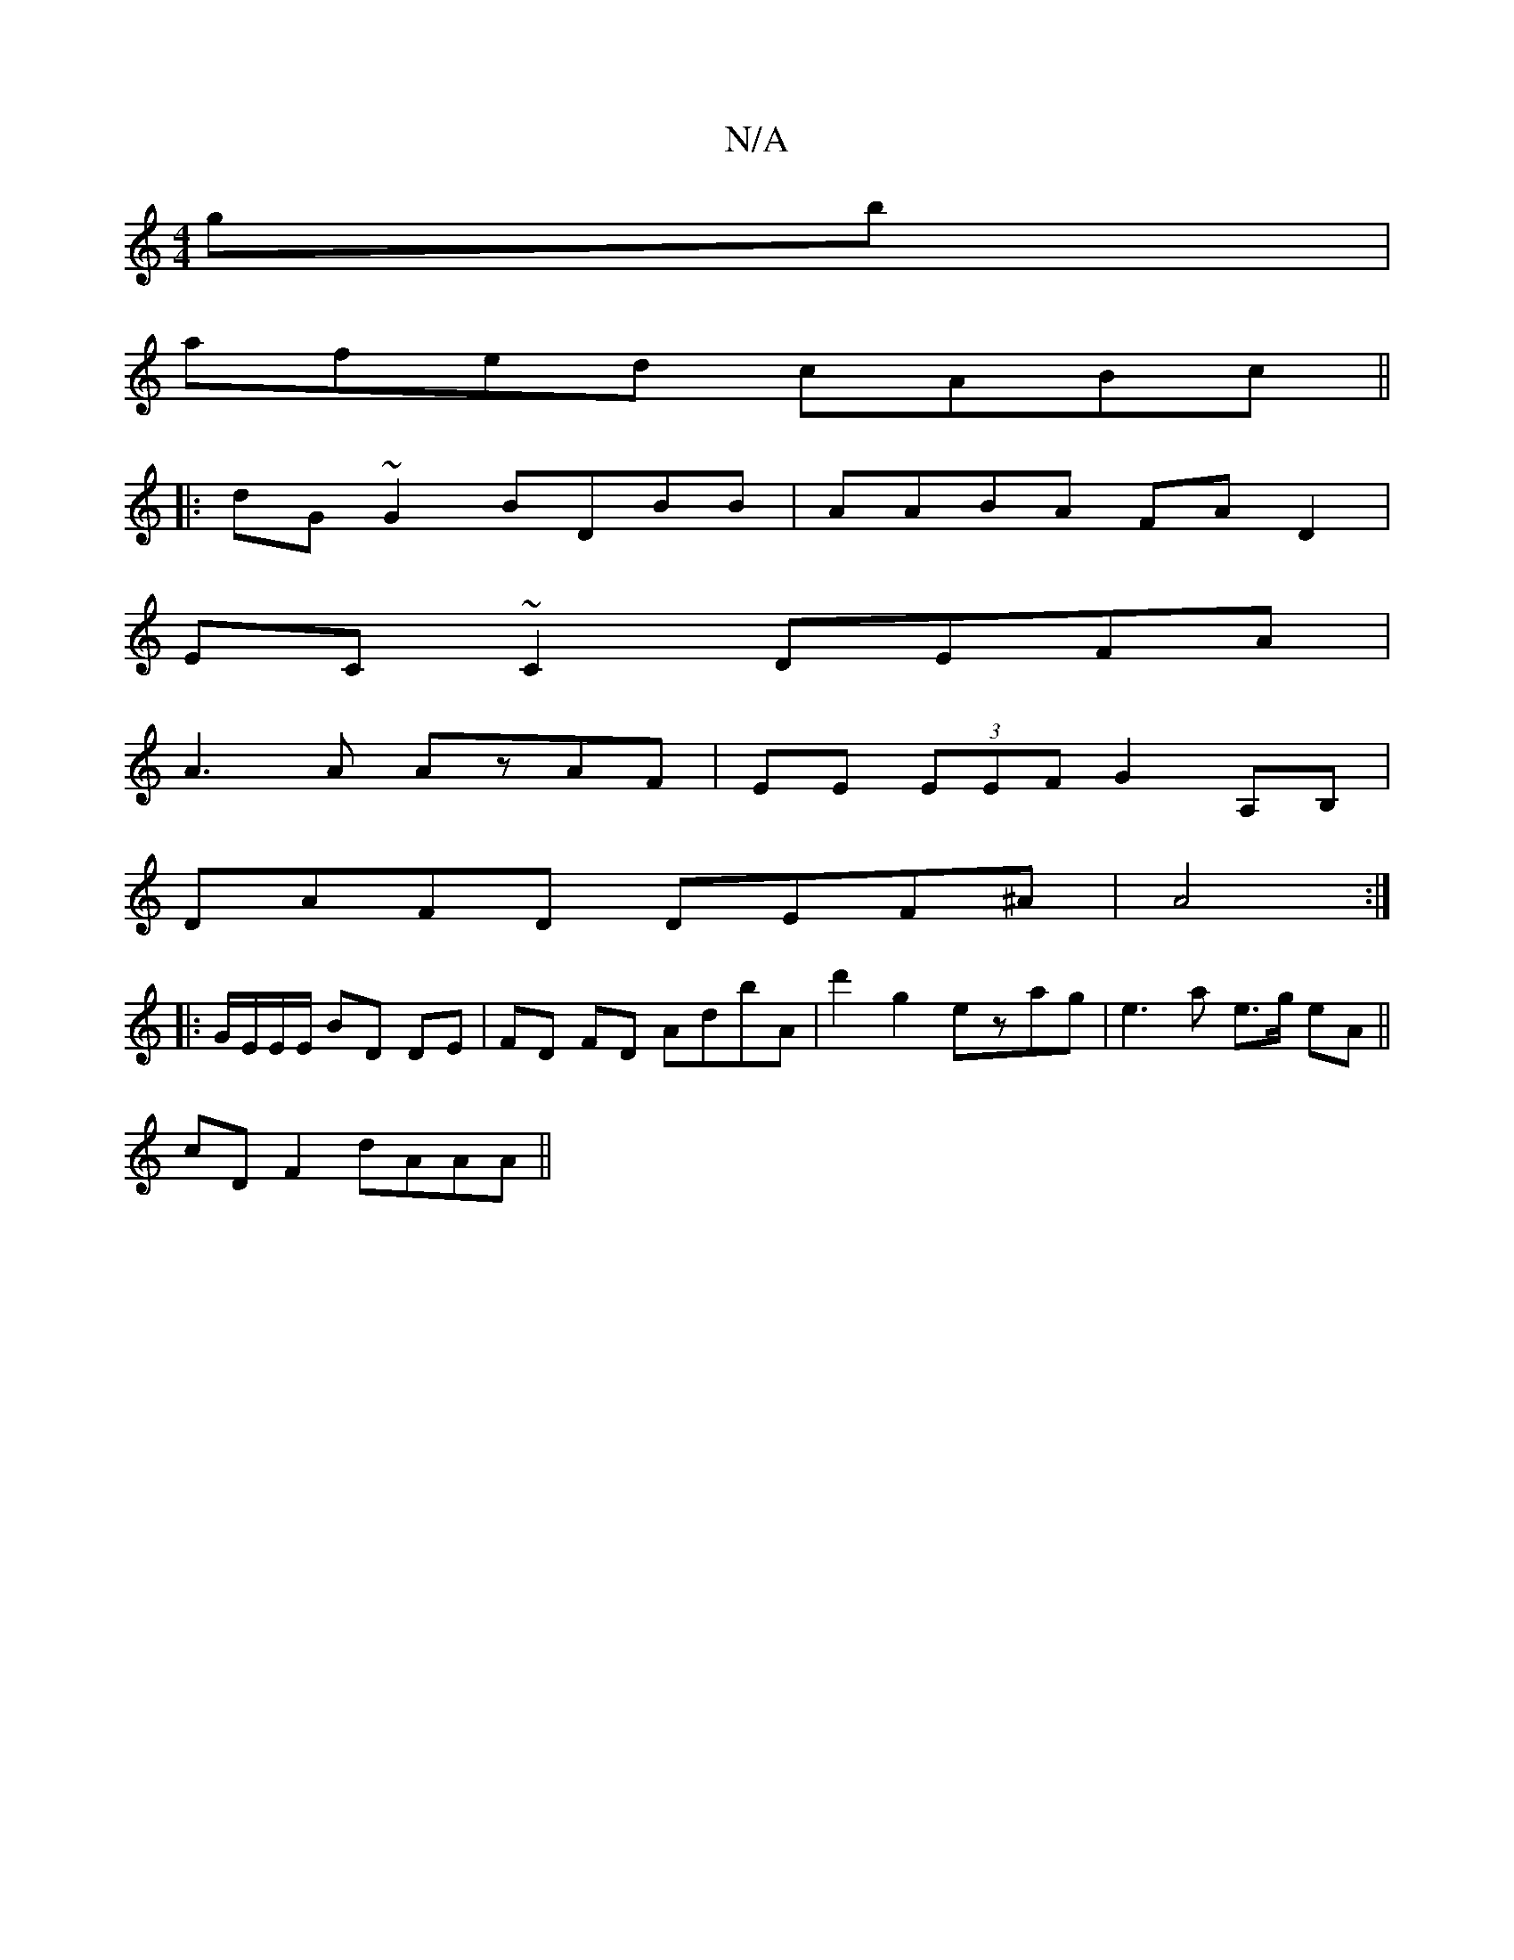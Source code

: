 X:1
T:N/A
M:4/4
R:N/A
K:Cmajor
gb|
afed cABc||
|:dG~G2 BDBB|AABA FAD2|
EC~C2 DEFA|
A3A AzAF|EE (3EEF G2 A,B,|
DAFD DEF^A| A4 :|
|: G/E/E/E/ BD DE | FD FD AdbA | d'2 g2 ezag | e3a e>g eA||
cD F2 dAAA||

GEAG Addc|A3A A2A2|eged cAFA|